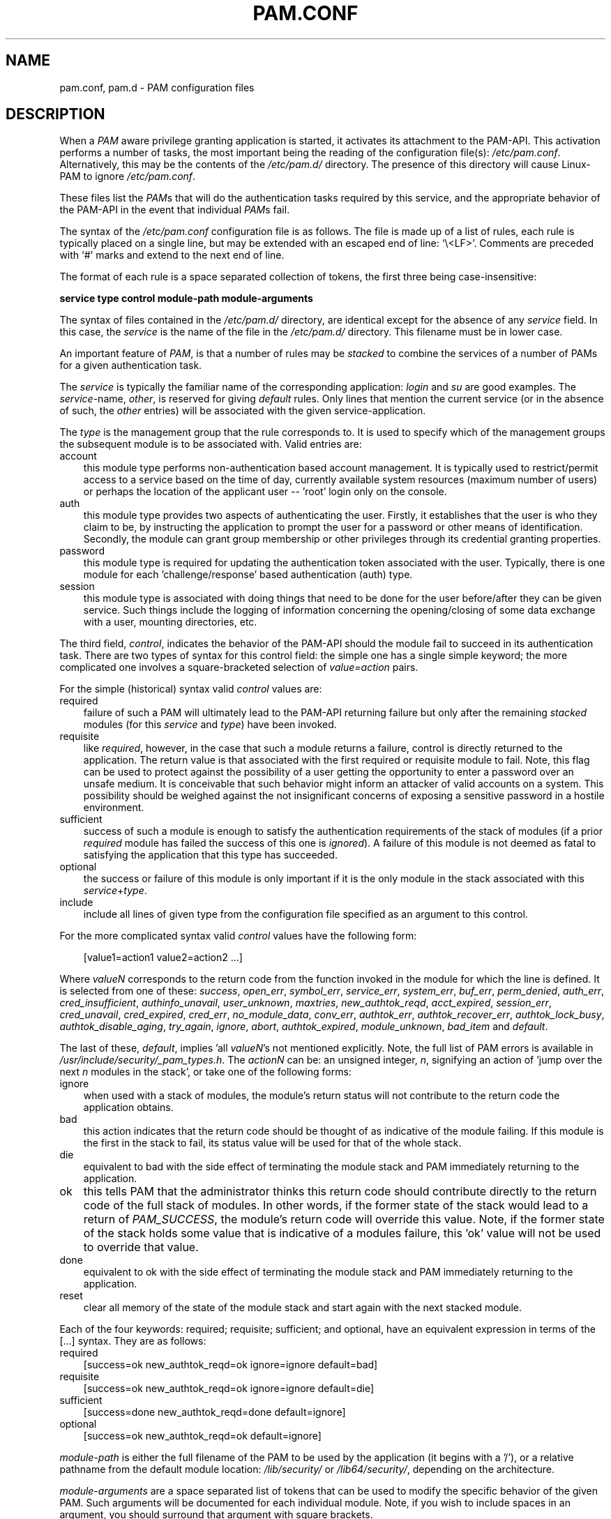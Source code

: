 .\"     Title: pam.conf
.\"    Author: 
.\" Generator: DocBook XSL Stylesheets v1.70.1 <http://docbook.sf.net/>
.\"      Date: 06/21/2006
.\"    Manual: Linux\-PAM Manual
.\"    Source: Linux\-PAM Manual
.\"
.TH "PAM.CONF" "5" "06/21/2006" "Linux\-PAM Manual" "Linux\-PAM Manual"
.\" disable hyphenation
.nh
.\" disable justification (adjust text to left margin only)
.ad l
.SH "NAME"
pam.conf, pam.d \- PAM configuration files
.SH "DESCRIPTION"
.PP
When a
\fIPAM\fR
aware privilege granting application is started, it activates its attachment to the PAM\-API. This activation performs a number of tasks, the most important being the reading of the configuration file(s):
\fI/etc/pam.conf\fR. Alternatively, this may be the contents of the
\fI/etc/pam.d/\fR
directory. The presence of this directory will cause Linux\-PAM to ignore
\fI/etc/pam.conf\fR.
.PP
These files list the
\fIPAM\fRs that will do the authentication tasks required by this service, and the appropriate behavior of the PAM\-API in the event that individual
\fIPAM\fRs fail.
.PP
The syntax of the
\fI/etc/pam.conf\fR
configuration file is as follows. The file is made up of a list of rules, each rule is typically placed on a single line, but may be extended with an escaped end of line: `\\<LF>'. Comments are preceded with `#' marks and extend to the next end of line.
.PP
The format of each rule is a space separated collection of tokens, the first three being case\-insensitive:
.PP

\fB service type control module\-path module\-arguments\fR
.PP
The syntax of files contained in the
\fI/etc/pam.d/\fR
directory, are identical except for the absence of any
\fIservice\fR
field. In this case, the
\fIservice\fR
is the name of the file in the
\fI/etc/pam.d/\fR
directory. This filename must be in lower case.
.PP
An important feature of
\fIPAM\fR, is that a number of rules may be
\fIstacked\fR
to combine the services of a number of PAMs for a given authentication task.
.PP
The
\fIservice\fR
is typically the familiar name of the corresponding application:
\fIlogin\fR
and
\fIsu\fR
are good examples. The
\fIservice\fR\-name,
\fIother\fR, is reserved for giving
\fIdefault\fR
rules. Only lines that mention the current service (or in the absence of such, the
\fIother\fR
entries) will be associated with the given service\-application.
.PP
The
\fItype\fR
is the management group that the rule corresponds to. It is used to specify which of the management groups the subsequent module is to be associated with. Valid entries are:
.TP 3n
account
this module type performs non\-authentication based account management. It is typically used to restrict/permit access to a service based on the time of day, currently available system resources (maximum number of users) or perhaps the location of the applicant user \-\- 'root' login only on the console.
.TP 3n
auth
this module type provides two aspects of authenticating the user. Firstly, it establishes that the user is who they claim to be, by instructing the application to prompt the user for a password or other means of identification. Secondly, the module can grant group membership or other privileges through its credential granting properties.
.TP 3n
password
this module type is required for updating the authentication token associated with the user. Typically, there is one module for each 'challenge/response' based authentication (auth) type.
.TP 3n
session
this module type is associated with doing things that need to be done for the user before/after they can be given service. Such things include the logging of information concerning the opening/closing of some data exchange with a user, mounting directories, etc.
.PP
The third field,
\fIcontrol\fR, indicates the behavior of the PAM\-API should the module fail to succeed in its authentication task. There are two types of syntax for this control field: the simple one has a single simple keyword; the more complicated one involves a square\-bracketed selection of
\fIvalue=action\fR
pairs.
.PP
For the simple (historical) syntax valid
\fIcontrol\fR
values are:
.TP 3n
required
failure of such a PAM will ultimately lead to the PAM\-API returning failure but only after the remaining
\fIstacked\fR
modules (for this
\fIservice\fR
and
\fItype\fR) have been invoked.
.TP 3n
requisite
like
\fIrequired\fR, however, in the case that such a module returns a failure, control is directly returned to the application. The return value is that associated with the first required or requisite module to fail. Note, this flag can be used to protect against the possibility of a user getting the opportunity to enter a password over an unsafe medium. It is conceivable that such behavior might inform an attacker of valid accounts on a system. This possibility should be weighed against the not insignificant concerns of exposing a sensitive password in a hostile environment.
.TP 3n
sufficient
success of such a module is enough to satisfy the authentication requirements of the stack of modules (if a prior
\fIrequired\fR
module has failed the success of this one is
\fIignored\fR). A failure of this module is not deemed as fatal to satisfying the application that this type has succeeded.
.TP 3n
optional
the success or failure of this module is only important if it is the only module in the stack associated with this
\fIservice\fR+\fItype\fR.
.TP 3n
include
include all lines of given type from the configuration file specified as an argument to this control.
.PP
For the more complicated syntax valid
\fIcontrol\fR
values have the following form:
.sp
.RS 3n
.nf
      [value1=action1 value2=action2 ...]
    
.fi
.RE
.PP
Where
\fIvalueN\fR
corresponds to the return code from the function invoked in the module for which the line is defined. It is selected from one of these:
\fIsuccess\fR,
\fIopen_err\fR,
\fIsymbol_err\fR,
\fIservice_err\fR,
\fIsystem_err\fR,
\fIbuf_err\fR,
\fIperm_denied\fR,
\fIauth_err\fR,
\fIcred_insufficient\fR,
\fIauthinfo_unavail\fR,
\fIuser_unknown\fR,
\fImaxtries\fR,
\fInew_authtok_reqd\fR,
\fIacct_expired\fR,
\fIsession_err\fR,
\fIcred_unavail\fR,
\fIcred_expired\fR,
\fIcred_err\fR,
\fIno_module_data\fR,
\fIconv_err\fR,
\fIauthtok_err\fR,
\fIauthtok_recover_err\fR,
\fIauthtok_lock_busy\fR,
\fIauthtok_disable_aging\fR,
\fItry_again\fR,
\fIignore\fR,
\fIabort\fR,
\fIauthtok_expired\fR,
\fImodule_unknown\fR,
\fIbad_item\fR
and
\fIdefault\fR.
.PP
The last of these,
\fIdefault\fR, implies 'all
\fIvalueN\fR's not mentioned explicitly. Note, the full list of PAM errors is available in
\fI/usr/include/security/_pam_types.h\fR. The
\fIactionN\fR
can be: an unsigned integer,
\fIn\fR, signifying an action of 'jump over the next
\fIn\fR
modules in the stack', or take one of the following forms:
.TP 3n
ignore
when used with a stack of modules, the module's return status will not contribute to the return code the application obtains.
.TP 3n
bad
this action indicates that the return code should be thought of as indicative of the module failing. If this module is the first in the stack to fail, its status value will be used for that of the whole stack.
.TP 3n
die
equivalent to bad with the side effect of terminating the module stack and PAM immediately returning to the application.
.TP 3n
ok
this tells PAM that the administrator thinks this return code should contribute directly to the return code of the full stack of modules. In other words, if the former state of the stack would lead to a return of
\fIPAM_SUCCESS\fR, the module's return code will override this value. Note, if the former state of the stack holds some value that is indicative of a modules failure, this 'ok' value will not be used to override that value.
.TP 3n
done
equivalent to ok with the side effect of terminating the module stack and PAM immediately returning to the application.
.TP 3n
reset
clear all memory of the state of the module stack and start again with the next stacked module.
.PP
Each of the four keywords: required; requisite; sufficient; and optional, have an equivalent expression in terms of the [...] syntax. They are as follows:
.TP 3n
required
[success=ok new_authtok_reqd=ok ignore=ignore default=bad]
.TP 3n
requisite
[success=ok new_authtok_reqd=ok ignore=ignore default=die]
.TP 3n
sufficient
[success=done new_authtok_reqd=done default=ignore]
.TP 3n
optional
[success=ok new_authtok_reqd=ok default=ignore]
.PP

\fImodule\-path\fR
is either the full filename of the PAM to be used by the application (it begins with a '/'), or a relative pathname from the default module location:
\fI/lib/security/\fR
or
\fI/lib64/security/\fR, depending on the architecture.
.PP

\fImodule\-arguments\fR
are a space separated list of tokens that can be used to modify the specific behavior of the given PAM. Such arguments will be documented for each individual module. Note, if you wish to include spaces in an argument, you should surround that argument with square brackets.
.sp
.RS 3n
.nf
    squid auth required pam_mysql.so user=passwd_query passwd=mada \\
          db=eminence [query=select user_name from internet_service \\
          where user_name='%u' and password=PASSWORD('%p') and \\
        service='web_proxy']
    
.fi
.RE
.PP
When using this convention, you can include `[' characters inside the string, and if you wish to include a `]' character inside the string that will survive the argument parsing, you should use `\\['. In other words:
.sp
.RS 3n
.nf
    [..[..\\]..]    \-\->   ..[..]..
    
.fi
.RE
.PP
Any line in (one of) the configuration file(s), that is not formatted correctly, will generally tend (erring on the side of caution) to make the authentication process fail. A corresponding error is written to the system log files with a call to
\fBsyslog\fR(3).
.PP
More flexible than the single configuration file is it to configure libpam via the contents of the
\fI/etc/pam.d/\fR
directory. In this case the directory is filled with files each of which has a filename equal to a service\-name (in lower\-case): it is the personal configuration file for the named service.
.PP
The syntax of each file in /etc/pam.d/ is similar to that of the
\fI/etc/pam.conf\fR
file and is made up of lines of the following form:
.sp
.RS 3n
.nf
type  control  module\-path  module\-arguments
    
.fi
.RE
.PP
The only difference being that the service\-name is not present. The service\-name is of course the name of the given configuration file. For example,
\fI/etc/pam.d/login\fR
contains the configuration for the
\fBlogin\fR
service.
.SH "SEE ALSO"
.PP

\fBpam\fR(3),
\fBPAM\fR(8),
\fBpam_start\fR(3)
